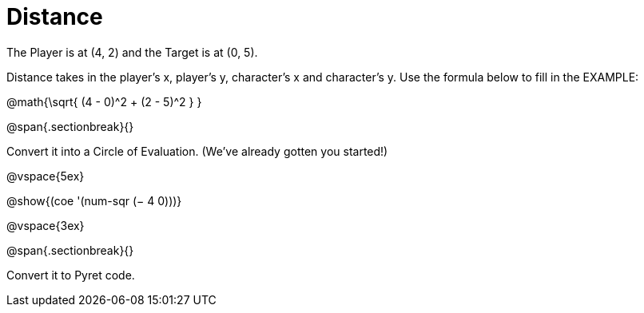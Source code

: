 = Distance

The Player is at (4, 2) and the Target is at (0, 5).

Distance takes in the player’s x, player’s y, character’s x and character’s y. Use the formula below to fill in the EXAMPLE:

@math{\sqrt{ (4 - 0)^2 + (2 - 5)^2 } }

@span{.sectionbreak}{}

Convert it into a Circle of Evaluation. (We've already gotten you started!)


@vspace{5ex}

[.center]
@show{(coe '(num-sqr (− 4 0)))}


@vspace{3ex}


@span{.sectionbreak}{}

Convert it to Pyret code.
